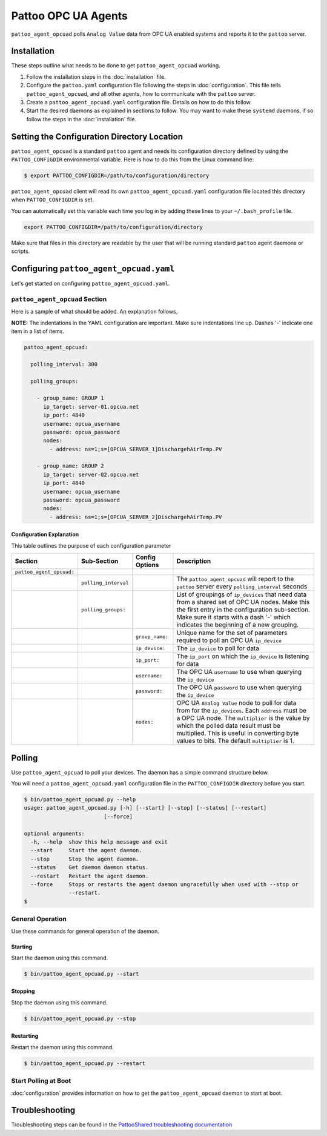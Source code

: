 
Pattoo OPC UA Agents
====================

``pattoo_agent_opcuad`` polls ``Analog Value`` data from OPC UA enabled systems and reports it to the ``pattoo`` server.

Installation
------------

These steps outline what needs to be done to get ``pattoo_agent_opcuad`` working.

#. Follow the installation steps in the :doc:`installation` file.
#. Configure the ``pattoo.yaml`` configuration file following the steps in :doc:`configuration`. This file tells ``pattoo_agent_opcuad``, and all other agents, how to communicate with the ``pattoo`` server.
#. Create a ``pattoo_agent_opcuad.yaml`` configuration file. Details on how to do this follow.
#. Start the desired daemons as explained in sections to follow. You may want to make these ``systemd`` daemons, if so follow the steps in the :doc:`installation` file.

Setting the  Configuration Directory Location
---------------------------------------------

``pattoo_agent_opcuad`` is a standard ``pattoo`` agent and needs its configuration directory defined by using the ``PATTOO_CONFIGDIR`` environmental variable. Here is how to do this from the Linux command line:

.. code-block:: bash

   $ export PATTOO_CONFIGDIR=/path/to/configuration/directory

``pattoo_agent_opcuad`` client will read its own ``pattoo_agent_opcuad.yaml`` configuration file located this directory when ``PATTOO_CONFIGDIR`` is set.

You can automatically set this variable each time you log in by adding these lines to your ``~/.bash_profile`` file.

.. code-block:: bash

   export PATTOO_CONFIGDIR=/path/to/configuration/directory

Make sure that files in this directory are readable by the user that will be running standard ``pattoo`` agent daemons or scripts.


Configuring ``pattoo_agent_opcuad.yaml``
-------------------------------------------

Let's get started on configuring ``pattoo_agent_opcuad.yaml``.

``pattoo_agent_opcuad`` Section
^^^^^^^^^^^^^^^^^^^^^^^^^^^^^^^

Here is a sample of what should be added. An explanation follows.

**NOTE:** The indentations in the YAML configuration are important. Make sure indentations line up. Dashes '-' indicate one item in a list of items.

.. code-block:: yaml

   pattoo_agent_opcuad:

     polling_interval: 300

     polling_groups:

       - group_name: GROUP 1
         ip_target: server-01.opcua.net
         ip_port: 4840
         username: opcua_username
         password: opcua_password
         nodes:
           - address: ns=1;s=[OPCUA_SERVER_1]DischargehAirTemp.PV

       - group_name: GROUP 2
         ip_target: server-02.opcua.net
         ip_port: 4840
         username: opcua_username
         password: opcua_password
         nodes:
           - address: ns=1;s=[OPCUA_SERVER_2]DischargehAirTemp.PV


Configuration Explanation
~~~~~~~~~~~~~~~~~~~~~~~~~

This table outlines the purpose of each configuration parameter

.. list-table::
   :header-rows: 1

   * - Section
     - Sub-Section
     - Config Options
     - Description
   * - ``pattoo_agent_opcuad:``
     -
     -
     -
   * -
     - ``polling_interval``
     -
     - The ``pattoo_agent_opcuad`` will report to the ``pattoo`` server every ``polling_interval`` seconds
   * -
     - ``polling_groups:``
     -
     - List of groupings of ``ip_devices`` that need data from a shared set of OPC UA nodes. Make this the first entry in the configuration sub-section. Make sure it starts with a dash '-' which indicates the beginning of a new grouping.
   * -
     -
     - ``group_name:``
     - Unique name for the set of parameters required to poll an OPC UA ``ip_device``
   * -
     -
     - ``ip_device:``
     - The ``ip_device`` to poll for data
   * -
     -
     - ``ip_port:``
     - The ``ip_port`` on which the ``ip_device`` is listening for data
   * -
     -
     - ``username:``
     - The OPC UA ``username`` to use when querying the ``ip_device``
   * -
     -
     - ``password:``
     - The OPC UA ``password`` to use when querying the ``ip_device``
   * -
     -
     - ``nodes:``
     - OPC UA ``Analog Value`` node to poll for data from for the ``ip_devices``. Each ``address`` must be a OPC UA node. The ``multiplier`` is the value by which the polled data result must be multiplied. This is useful in converting byte values to bits. The default ``multiplier`` is 1.


Polling
-------

Use ``pattoo_agent_opcuad`` to poll your devices. The daemon has a simple command structure below.

You will need a ``pattoo_agent_opcuad.yaml`` configuration file in the ``PATTOO_CONFIGDIR`` directory before you start.

.. code-block:: bash

   $ bin/pattoo_agent_opcuad.py --help
   usage: pattoo_agent_opcuad.py [-h] [--start] [--stop] [--status] [--restart]
                            [--force]

   optional arguments:
     -h, --help  show this help message and exit
     --start     Start the agent daemon.
     --stop      Stop the agent daemon.
     --status    Get daemon daemon status.
     --restart   Restart the agent daemon.
     --force     Stops or restarts the agent daemon ungracefully when used with --stop or
                 --restart.
   $

General Operation
^^^^^^^^^^^^^^^^^
Use these commands for general operation of the daemon.

Starting
~~~~~~~~
Start the daemon using this command.

.. code-block:: bash

  $ bin/pattoo_agent_opcuad.py --start

Stopping
~~~~~~~~
Stop the daemon using this command.

.. code-block:: bash

    $ bin/pattoo_agent_opcuad.py --stop


Restarting
~~~~~~~~~~
Restart the daemon using this command.

.. code-block:: bash

    $ bin/pattoo_agent_opcuad.py --restart


Start Polling at Boot
^^^^^^^^^^^^^^^^^^^^^

:doc:`configuration` provides information on how to get the ``pattoo_agent_opcuad`` daemon to start at boot.

Troubleshooting
---------------

Troubleshooting steps can be found in the `PattooShared troubleshooting documentation <https://pattoo-shared.readthedocs.io/en/latest/troubleshooting.html>`_
